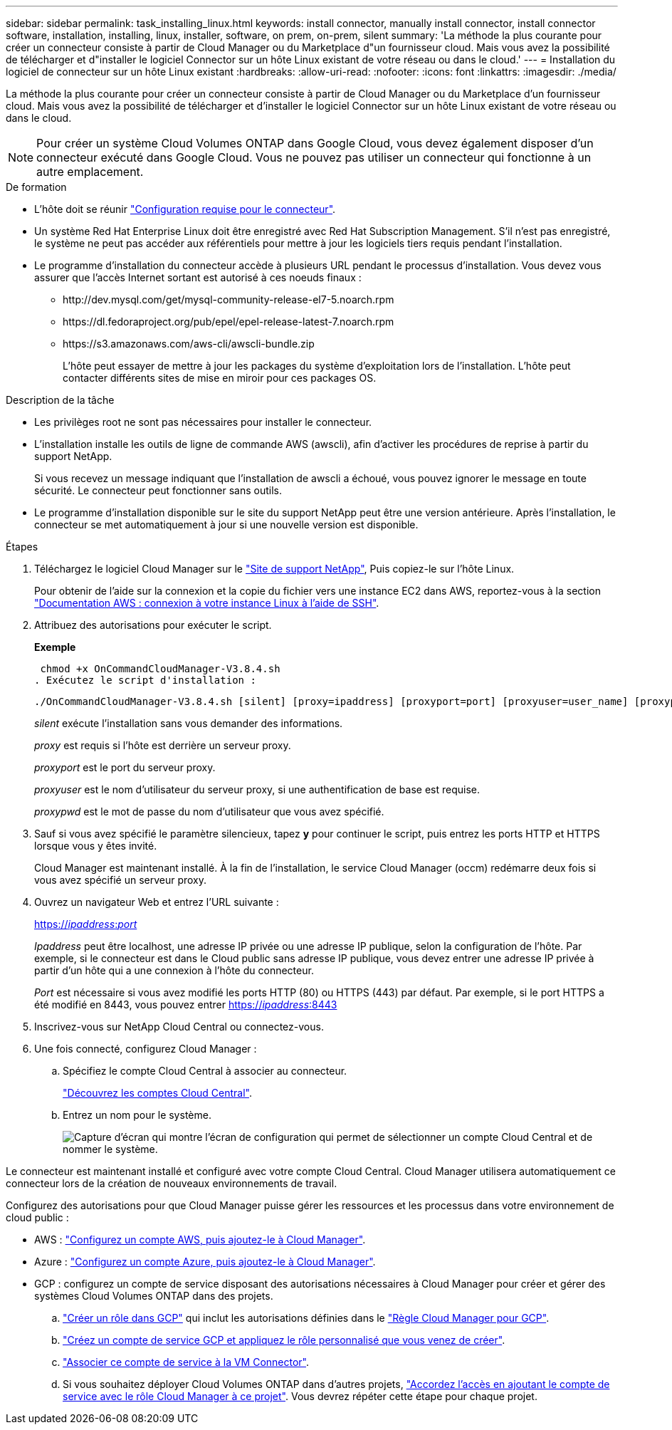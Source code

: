 ---
sidebar: sidebar 
permalink: task_installing_linux.html 
keywords: install connector, manually install connector, install connector software, installation, installing, linux, installer, software, on prem, on-prem, silent 
summary: 'La méthode la plus courante pour créer un connecteur consiste à partir de Cloud Manager ou du Marketplace d"un fournisseur cloud. Mais vous avez la possibilité de télécharger et d"installer le logiciel Connector sur un hôte Linux existant de votre réseau ou dans le cloud.' 
---
= Installation du logiciel de connecteur sur un hôte Linux existant
:hardbreaks:
:allow-uri-read: 
:nofooter: 
:icons: font
:linkattrs: 
:imagesdir: ./media/


[role="lead"]
La méthode la plus courante pour créer un connecteur consiste à partir de Cloud Manager ou du Marketplace d'un fournisseur cloud. Mais vous avez la possibilité de télécharger et d'installer le logiciel Connector sur un hôte Linux existant de votre réseau ou dans le cloud.


NOTE: Pour créer un système Cloud Volumes ONTAP dans Google Cloud, vous devez également disposer d'un connecteur exécuté dans Google Cloud. Vous ne pouvez pas utiliser un connecteur qui fonctionne à un autre emplacement.

.De formation
* L'hôte doit se réunir link:reference_cloud_mgr_reqs.html["Configuration requise pour le connecteur"].
* Un système Red Hat Enterprise Linux doit être enregistré avec Red Hat Subscription Management. S'il n'est pas enregistré, le système ne peut pas accéder aux référentiels pour mettre à jour les logiciels tiers requis pendant l'installation.
* Le programme d'installation du connecteur accède à plusieurs URL pendant le processus d'installation. Vous devez vous assurer que l'accès Internet sortant est autorisé à ces noeuds finaux :
+
** \http://dev.mysql.com/get/mysql-community-release-el7-5.noarch.rpm
** \https://dl.fedoraproject.org/pub/epel/epel-release-latest-7.noarch.rpm
** \https://s3.amazonaws.com/aws-cli/awscli-bundle.zip
+
L'hôte peut essayer de mettre à jour les packages du système d'exploitation lors de l'installation. L'hôte peut contacter différents sites de mise en miroir pour ces packages OS.





.Description de la tâche
* Les privilèges root ne sont pas nécessaires pour installer le connecteur.
* L'installation installe les outils de ligne de commande AWS (awscli), afin d'activer les procédures de reprise à partir du support NetApp.
+
Si vous recevez un message indiquant que l'installation de awscli a échoué, vous pouvez ignorer le message en toute sécurité. Le connecteur peut fonctionner sans outils.

* Le programme d'installation disponible sur le site du support NetApp peut être une version antérieure. Après l'installation, le connecteur se met automatiquement à jour si une nouvelle version est disponible.


.Étapes
. Téléchargez le logiciel Cloud Manager sur le https://mysupport.netapp.com/site/products/all/details/cloud-manager/downloads-tab["Site de support NetApp"^], Puis copiez-le sur l'hôte Linux.
+
Pour obtenir de l'aide sur la connexion et la copie du fichier vers une instance EC2 dans AWS, reportez-vous à la section http://docs.aws.amazon.com/AWSEC2/latest/UserGuide/AccessingInstancesLinux.html["Documentation AWS : connexion à votre instance Linux à l'aide de SSH"^].

. Attribuez des autorisations pour exécuter le script.
+
*Exemple*

+
 chmod +x OnCommandCloudManager-V3.8.4.sh
. Exécutez le script d'installation :
+
 ./OnCommandCloudManager-V3.8.4.sh [silent] [proxy=ipaddress] [proxyport=port] [proxyuser=user_name] [proxypwd=password]
+
_silent_ exécute l'installation sans vous demander des informations.

+
_proxy_ est requis si l'hôte est derrière un serveur proxy.

+
_proxyport_ est le port du serveur proxy.

+
_proxyuser_ est le nom d'utilisateur du serveur proxy, si une authentification de base est requise.

+
_proxypwd_ est le mot de passe du nom d'utilisateur que vous avez spécifié.

. Sauf si vous avez spécifié le paramètre silencieux, tapez *y* pour continuer le script, puis entrez les ports HTTP et HTTPS lorsque vous y êtes invité.
+
Cloud Manager est maintenant installé. À la fin de l'installation, le service Cloud Manager (occm) redémarre deux fois si vous avez spécifié un serveur proxy.

. Ouvrez un navigateur Web et entrez l'URL suivante :
+
https://_ipaddress_:__port__[]

+
_Ipaddress_ peut être localhost, une adresse IP privée ou une adresse IP publique, selon la configuration de l'hôte. Par exemple, si le connecteur est dans le Cloud public sans adresse IP publique, vous devez entrer une adresse IP privée à partir d'un hôte qui a une connexion à l'hôte du connecteur.

+
_Port_ est nécessaire si vous avez modifié les ports HTTP (80) ou HTTPS (443) par défaut. Par exemple, si le port HTTPS a été modifié en 8443, vous pouvez entrer https://_ipaddress_:8443[]

. Inscrivez-vous sur NetApp Cloud Central ou connectez-vous.
. Une fois connecté, configurez Cloud Manager :
+
.. Spécifiez le compte Cloud Central à associer au connecteur.
+
link:concept_cloud_central_accounts.html["Découvrez les comptes Cloud Central"].

.. Entrez un nom pour le système.
+
image:screenshot_set_up_cloud_manager.gif["Capture d'écran qui montre l'écran de configuration qui permet de sélectionner un compte Cloud Central et de nommer le système."]





Le connecteur est maintenant installé et configuré avec votre compte Cloud Central. Cloud Manager utilisera automatiquement ce connecteur lors de la création de nouveaux environnements de travail.

Configurez des autorisations pour que Cloud Manager puisse gérer les ressources et les processus dans votre environnement de cloud public :

* AWS : link:task_adding_aws_accounts.html["Configurez un compte AWS, puis ajoutez-le à Cloud Manager"].
* Azure : link:task_adding_azure_accounts.html["Configurez un compte Azure, puis ajoutez-le à Cloud Manager"].
* GCP : configurez un compte de service disposant des autorisations nécessaires à Cloud Manager pour créer et gérer des systèmes Cloud Volumes ONTAP dans des projets.
+
.. https://cloud.google.com/iam/docs/creating-custom-roles#iam-custom-roles-create-gcloud["Créer un rôle dans GCP"^] qui inclut les autorisations définies dans le https://occm-sample-policies.s3.amazonaws.com/Policy_for_Cloud_Manager_3.8.0_GCP.yaml["Règle Cloud Manager pour GCP"^].
.. https://cloud.google.com/iam/docs/creating-managing-service-accounts#creating_a_service_account["Créez un compte de service GCP et appliquez le rôle personnalisé que vous venez de créer"^].
.. https://cloud.google.com/compute/docs/access/create-enable-service-accounts-for-instances#changeserviceaccountandscopes["Associer ce compte de service à la VM Connector"^].
.. Si vous souhaitez déployer Cloud Volumes ONTAP dans d'autres projets, https://cloud.google.com/iam/docs/granting-changing-revoking-access#granting-console["Accordez l'accès en ajoutant le compte de service avec le rôle Cloud Manager à ce projet"^]. Vous devrez répéter cette étape pour chaque projet.



